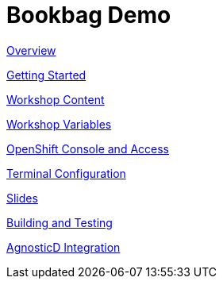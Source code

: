 = Bookbag Demo

xref:overview.adoc[Overview]

xref:getting-started.adoc[Getting Started]

xref:workshop-content.adoc[Workshop Content]

xref:workshop-vars.adoc[Workshop Variables]

xref:openshift-cluster-access.adoc[OpenShift Console and Access]

xref:terminal-configuration.adoc[Terminal Configuration]

xref:slide-content.adoc[Slides]

xref:building-and-testing.adoc[Building and Testing]

xref:agnosticd-integration.adoc[AgnosticD Integration]
